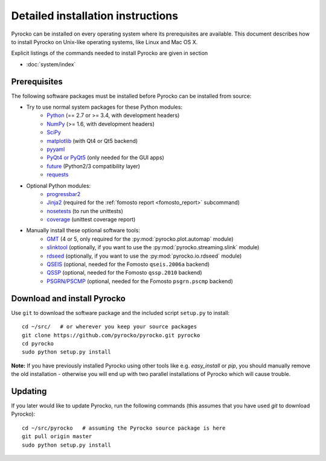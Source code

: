 Detailed installation instructions
==================================

Pyrocko can be installed on every operating system where its prerequisites are
available. This document describes how to install Pyrocko on Unix-like
operating systems, like Linux and Mac OS X.

Explicit listings of the commands needed to install Pyrocko are given
in section

* :doc:`system/index`

Prerequisites
-------------

The following software packages must be installed before Pyrocko can be
installed from source:

* Try to use normal system packages for these Python modules:
   * `Python <http://www.python.org/>`_ (== 2.7 or >= 3.4, with development headers)
   * `NumPy <http://numpy.scipy.org/>`_ (>= 1.6, with development headers)
   * `SciPy <http://scipy.org/>`_
   * `matplotlib <http://matplotlib.sourceforge.net/>`_ (with Qt4 or Qt5 backend)
   * `pyyaml <https://bitbucket.org/xi/pyyaml>`_
   * `PyQt4 or PyQt5 <http://www.riverbankcomputing.co.uk/software/pyqt/intro>`_ (only needed for the GUI apps)
   * `future <https://pypi.python.org/pypi/future>`_ (Python2/3 compatibility layer)
   * `requests <http://docs.python-requests.org/en/master/>`_

* Optional Python modules:
   * `progressbar2 <http://pypi.python.org/pypi/progressbar2>`_
   * `Jinja2 <http://jinja.pocoo.org/>`_ (required for the :ref:`fomosto report <fomosto_report>` subcommand)
   * `nosetests <https://pypi.python.org/pypi/nose>`_ (to run the unittests)
   * `coverage <https://pypi.python.org/pypi/coverage>`_ (unittest coverage report)

* Manually install these optional software tools:
   * `GMT <http://gmt.soest.hawaii.edu/>`_ (4 or 5, only required for the :py:mod:`pyrocko.plot.automap` module)
   * `slinktool <http://www.iris.edu/data/dmc-seedlink.htm>`_ (optionally, if you want to use the :py:mod:`pyrocko.streaming.slink` module)
   * `rdseed <http://www.iris.edu/software/downloads/rdseed_request.htm>`_ (optionally, if you want to use the :py:mod:`pyrocko.io.rdseed` module)
   * `QSEIS <https://github.com/pyrocko/fomosto-qseis>`_ (optional, needed for the Fomosto ``qseis.2006a`` backend)
   * `QSSP <https://github.com/pyrocko/fomosto-qssp>`_ (optional, needed for the Fomosto ``qssp.2010`` backend)
   * `PSGRN/PSCMP <https://github.com/pyrocko/fomosto-psgrn-pscmp>`_ (optional, needed for the Fomosto ``psgrn.pscmp`` backend)


Download and install Pyrocko
----------------------------

.. highlight:: sh

Use ``git`` to download the software package and the included script ``setup.py``
to install::

    cd ~/src/   # or wherever you keep your source packages
    git clone https://github.com/pyrocko/pyrocko.git pyrocko
    cd pyrocko
    sudo python setup.py install

**Note:** If you have previously installed Pyrocko using other tools like e.g.
*easy_install* or *pip*, you should manually remove the old installation -
otherwise you will end up with two parallel installations of Pyrocko which will
cause trouble.

Updating
--------

If you later would like to update Pyrocko, run the following commands (this
assumes that you have used *git* to download Pyrocko):: 

    cd ~/src/pyrocko   # assuming the Pyrocko source package is here
    git pull origin master 
    sudo python setup.py install
